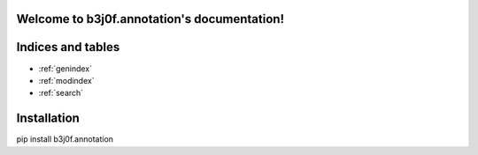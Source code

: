 .. b3j0f.annotation documentation master file, created by
   sphinx-quickstart on Thu Oct 16 01:24:57 2014.
   You can adapt this file completely to your liking, but it should at least
   contain the root `toctree` directive.

Welcome to b3j0f.annotation's documentation!
============================================

Indices and tables
==================

* :ref:`genindex`
* :ref:`modindex`
* :ref:`search`

Installation
============

pip install b3j0f.annotation
